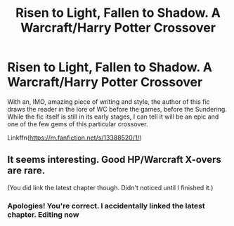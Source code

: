 #+TITLE: Risen to Light, Fallen to Shadow. A Warcraft/Harry Potter Crossover

* Risen to Light, Fallen to Shadow. A Warcraft/Harry Potter Crossover
:PROPERTIES:
:Author: firingmahlazors
:Score: 7
:DateUnix: 1569763750.0
:DateShort: 2019-Sep-29
:FlairText: Review
:END:
With an, IMO, amazing piece of writing and style, the author of this fic draws the reader in the lore of WC before the games, before the Sundering. While the fic itself is still in its early stages, I can tell it will be an epic and one of the few gems of this particular crossover.

Linkffn([[https://m.fanfiction.net/s/13388520/1/]])


** It seems interesting. Good HP/Warcraft X-overs are rare.

(You did link the latest chapter though. Didn't noticed until I finished it.)
:PROPERTIES:
:Author: will1707
:Score: 3
:DateUnix: 1569780023.0
:DateShort: 2019-Sep-29
:END:

*** Apologies! You're correct. I accidentally linked the latest chapter. Editing now
:PROPERTIES:
:Author: firingmahlazors
:Score: 1
:DateUnix: 1569783827.0
:DateShort: 2019-Sep-29
:END:
